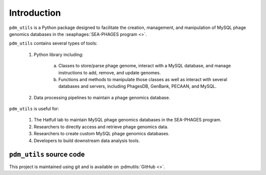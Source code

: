 Introduction
============

``pdm_utils`` is a Python package designed to facilitate the creation, management, and manipulation of MySQL phage genomics databases in the :seaphages:`SEA-PHAGES program <>`.

``pdm_utils`` contains several types of tools:

    1. Python library including:

        a. Classes to store/parse phage genome, interact with a MySQL database, and manage instructions to add, remove, and update genomes.

        b. Functions and methods to manipulate those classes as well as interact with several databases and servers, including PhagesDB, GenBank, PECAAN, and MySQL.

    2. Data processing pipelines to maintain a phage genomics database.

``pdm_utils`` is useful for:

    1. The Hatfull lab to maintain MySQL phage genomics databases in the SEA-PHAGES program.

    2. Researchers to directly access and retrieve phage genomics data.

    3. Researchers to create custom MySQL phage genomics databases.

    4. Developers to build downstream data analysis tools.



``pdm_utils`` source code
_________________________

This project is maintained using git and is available on :pdmutils:`GitHub <>`.
